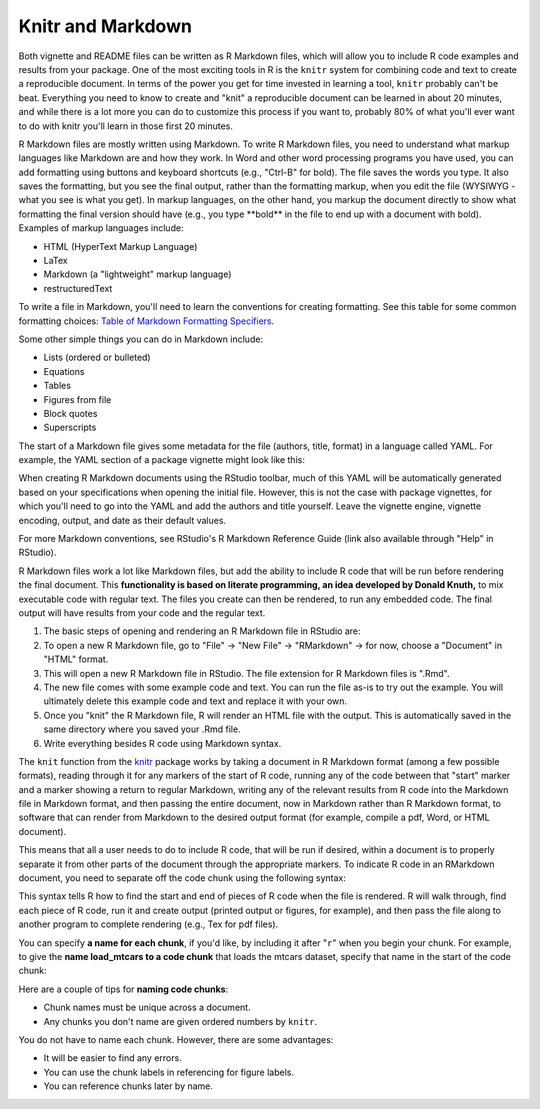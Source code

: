 ==================
Knitr and Markdown
==================




Both vignette and README files can be written as R Markdown files, which will allow you to include R code examples and results from your package. One of the most exciting tools in R is the ``knitr`` system for combining code and text to create a reproducible document. In terms of the power you get for time invested in learning a tool, ``knitr`` probably can't be beat. Everything you need to know to create and "knit" a reproducible document can be learned in about 20 minutes, and while there is a lot more you can do to customize this process if you want to, probably 80% of what you'll ever want to do with knitr you'll learn in those first 20 minutes.

R Markdown files are mostly written using Markdown. To write R Markdown files, you need to understand what markup languages like Markdown are and how they work. In Word and other word processing programs you have used, you can add formatting using buttons and keyboard shortcuts (e.g., "Ctrl-B" for bold). The file saves the words you type. It also saves the formatting, but you see the final output, rather than the formatting markup, when you edit the file (WYSIWYG - what you see is what you get). In markup languages, on the other hand, you markup the document directly to show what formatting the final version should have (e.g., you type \**bold\** in the file to end up with a document with bold). Examples of markup languages include:

- HTML (HyperText Markup Language)
- LaTex
- Markdown (a "lightweight" markup language)
- restructuredText

To write a file in Markdown, you'll need to learn the conventions for creating formatting. See this table for some common formatting choices: `Table of Markdown Formatting Specifiers <https://bookdown.org/rdpeng/RProgDA/documentation.html#common-markdown-formatting-elements>`_.

Some other simple things you can do in Markdown include:

- Lists (ordered or bulleted)

- Equations

- Tables

- Figures from file

- Block quotes

- Superscripts

The start of a Markdown file gives some metadata for the file (authors, title, format) in a language called YAML. For example, the YAML section of a package vignette might look like this:


.. code-block:: r
    :linenos:
    
    ---
    title: "Model Details for example_package"
    author: "Jane Doe"
    date: "2016-11-08"
    output: rmarkdown::html_vignette
    vignette: >
      %\VignetteIndexEntry{Model Details for example_package}
      %\VignetteEngine{knitr::rmarkdown}
      %\VignetteEncoding{UTF-8}
    ---
    

When creating R Markdown documents using the RStudio toolbar, much of this YAML will be automatically generated based on your specifications when opening the initial file. However, this is not the case with package vignettes, for which you'll need to go into the YAML and add the authors and title yourself. Leave the vignette engine, vignette encoding, output, and date as their default values.

For more Markdown conventions, see RStudio's R Markdown Reference Guide (link also available through "Help" in RStudio).

R Markdown files work a lot like Markdown files, but add the ability to include R code that will be run before rendering the final document. This **functionality is based on literate programming, an idea developed by Donald Knuth,** to mix executable code with regular text. The files you create can then be rendered, to run any embedded code. The final output will have results from your code and the regular text.

1. The basic steps of opening and rendering an R Markdown file in RStudio are:
2. To open a new R Markdown file, go to "File" -> "New File" -> "RMarkdown" -> for now, choose a "Document" in "HTML" format.
3. This will open a new R Markdown file in RStudio. The file extension for R Markdown files is ".Rmd".
4. The new file comes with some example code and text. You can run the file as-is to try out the example. You will ultimately delete this example code and text and replace it with your own.
5. Once you "knit" the R Markdown file, R will render an HTML file with the output. This is automatically saved in the same directory where you saved your .Rmd file.
6. Write everything besides R code using Markdown syntax.


The ``knit`` function from the `knitr <https://cran.r-project.org/web/packages/knitr/index.html>`_ package works by taking a document in R Markdown format (among a few possible formats), reading through it for any markers of the start of R code, running any of the code between that "start" marker and a marker showing a return to regular Markdown, writing any of the relevant results from R code into the Markdown file in Markdown format, and then passing the entire document, now in Markdown rather than R Markdown format, to software that can render from Markdown to the desired output format (for example, compile a pdf, Word, or HTML document).

This means that all a user needs to do to include R code, that will be run if desired, within a document is to properly separate it from other parts of the document through the appropriate markers. To indicate R code in an RMarkdown document, you need to separate off the code chunk using the following syntax:

.. code-block:: r
    :linenos:
  
    ```{r}
    my_vec <- 1:10
    ```

This syntax tells R how to find the start and end of pieces of R code when the file is rendered. R will walk through, find each piece of R code, run it and create output (printed output or figures, for example), and then pass the file along to another program to complete rendering (e.g., Tex for pdf files).

You can specify **a name for each chunk**, if you'd like, by including it after "``r``" when you begin your chunk. For example, to give the **name load_mtcars to a code chunk** that loads the mtcars dataset, specify that name in the start of the code chunk:

.. code-block:: r
    :linenos:
    
    ```{r load_mtcars}
    data(mtcars)
    ```
    
Here are a couple of tips for **naming code chunks**:

- Chunk names must be unique across a document.
- Any chunks you don't name are given ordered numbers by ``knitr``.

You do not have to name each chunk. However, there are some advantages:

- It will be easier to find any errors.
- You can use the chunk labels in referencing for figure labels.
- You can reference chunks later by name.








